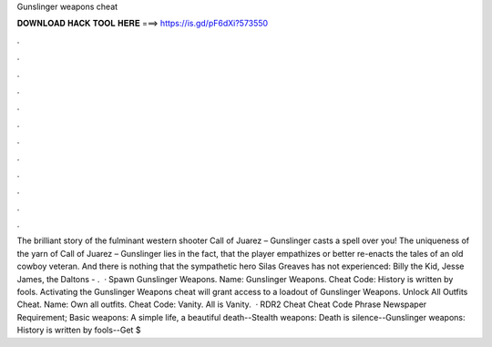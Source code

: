 Gunslinger weapons cheat

𝐃𝐎𝐖𝐍𝐋𝐎𝐀𝐃 𝐇𝐀𝐂𝐊 𝐓𝐎𝐎𝐋 𝐇𝐄𝐑𝐄 ===> https://is.gd/pF6dXi?573550

.

.

.

.

.

.

.

.

.

.

.

.

The brilliant story of the fulminant western shooter Call of Juarez – Gunslinger casts a spell over you! The uniqueness of the yarn of Call of Juarez – Gunslinger lies in the fact, that the player empathizes or better re-enacts the tales of an old cowboy veteran. And there is nothing that the sympathetic hero Silas Greaves has not experienced: Billy the Kid, Jesse James, the Daltons - .  · Spawn Gunslinger Weapons. Name: Gunslinger Weapons. Cheat Code: History is written by fools. Activating the Gunslinger Weapons cheat will grant access to a loadout of Gunslinger Weapons. Unlock All Outfits Cheat. Name: Own all outfits. Cheat Code: Vanity. All is Vanity.  · RDR2 Cheat Cheat Code Phrase Newspaper Requirement; Basic weapons: A simple life, a beautiful death--Stealth weapons: Death is silence--Gunslinger weapons: History is written by fools--Get $